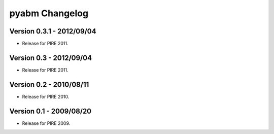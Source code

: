 =====================
pyabm Changelog
=====================

Version 0.3.1 - 2012/09/04
___________________________

- Release for PIRE 2011.

Version 0.3 - 2012/09/04
_________________________

- Release for PIRE 2011.

Version 0.2 - 2010/08/11
_________________________

- Release for PIRE 2010.

Version 0.1 - 2009/08/20
_________________________

- Release for PIRE 2009.
